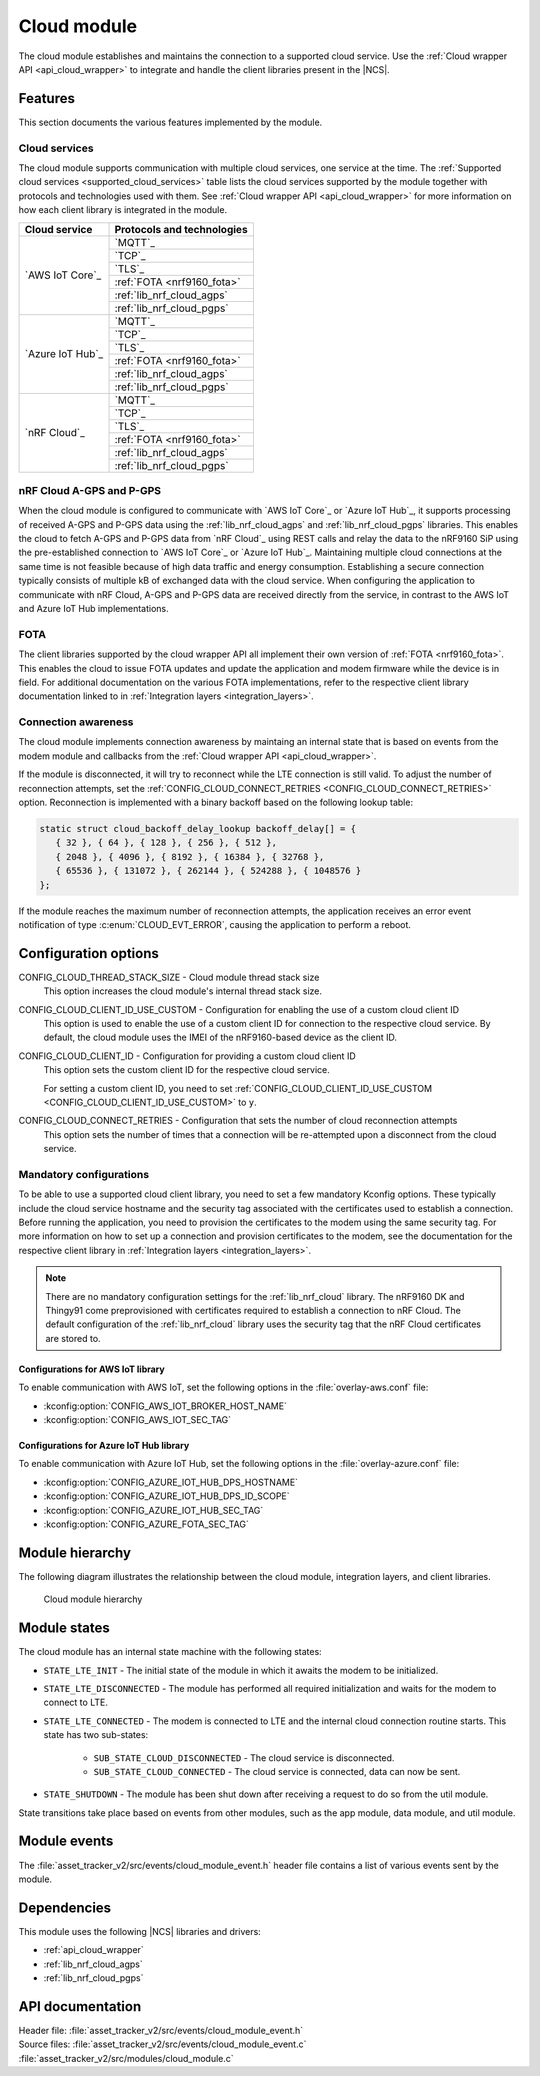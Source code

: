 .. _asset_tracker_v2_cloud_module:

Cloud module
############

The cloud module establishes and maintains the connection to a supported cloud service.
Use the :ref:`Cloud wrapper API <api_cloud_wrapper>` to integrate and handle the client libraries present in the |NCS|.

Features
********

This section documents the various features implemented by the module.

Cloud services
==============

The cloud module supports communication with multiple cloud services, one service at the time.
The :ref:`Supported cloud services <supported_cloud_services>` table lists the cloud services supported by the module together with protocols and technologies used with them.
See :ref:`Cloud wrapper API <api_cloud_wrapper>` for more information on how each client library is integrated in the module.

.. _supported_cloud_services:

+------------------+-------------------------------+
| Cloud service    | Protocols and technologies    |
+==================+===============================+
| `AWS IoT Core`_  |    `MQTT`_                    |
|                  +-------------------------------+
|                  |    `TCP`_                     |
|                  +-------------------------------+
|                  |    `TLS`_                     |
|                  +-------------------------------+
|                  |    :ref:`FOTA <nrf9160_fota>` |
|                  +-------------------------------+
|                  |    :ref:`lib_nrf_cloud_agps`  |
|                  +-------------------------------+
|                  |    :ref:`lib_nrf_cloud_pgps`  |
+------------------+-------------------------------+
| `Azure IoT Hub`_ |    `MQTT`_                    |
|                  +-------------------------------+
|                  |    `TCP`_                     |
|                  +-------------------------------+
|                  |    `TLS`_                     |
|                  +-------------------------------+
|                  |    :ref:`FOTA <nrf9160_fota>` |
|                  +-------------------------------+
|                  |    :ref:`lib_nrf_cloud_agps`  |
|                  +-------------------------------+
|                  |    :ref:`lib_nrf_cloud_pgps`  |
+------------------+-------------------------------+
| `nRF Cloud`_     |    `MQTT`_                    |
|                  +-------------------------------+
|                  |    `TCP`_                     |
|                  +-------------------------------+
|                  |    `TLS`_                     |
|                  +-------------------------------+
|                  |    :ref:`FOTA <nrf9160_fota>` |
|                  +-------------------------------+
|                  |    :ref:`lib_nrf_cloud_agps`  |
|                  +-------------------------------+
|                  |    :ref:`lib_nrf_cloud_pgps`  |
+------------------+-------------------------------+

.. _nrfcloud_agps_pgps:

nRF Cloud A-GPS and P-GPS
=========================

When the cloud module is configured to communicate with `AWS IoT Core`_ or `Azure IoT Hub`_, it supports processing of received A-GPS and P-GPS data using the :ref:`lib_nrf_cloud_agps` and :ref:`lib_nrf_cloud_pgps` libraries.
This enables the cloud to fetch A-GPS and P-GPS data from `nRF Cloud`_ using REST calls and relay the data to the nRF9160 SiP using the pre-established connection to `AWS IoT Core`_ or `Azure IoT Hub`_.
Maintaining multiple cloud connections at the same time is not feasible because of high data traffic and energy consumption.
Establishing a secure connection typically consists of multiple kB of exchanged data with the cloud service.
When configuring the application to communicate with nRF Cloud, A-GPS and P-GPS data are received directly from the service, in contrast to the AWS IoT and Azure IoT Hub implementations.

FOTA
====

The client libraries supported by the cloud wrapper API all implement their own version of :ref:`FOTA <nrf9160_fota>`.
This enables the cloud to issue FOTA updates and update the application and modem firmware while the device is in field.
For additional documentation on the various FOTA implementations, refer to the respective client library documentation linked to in :ref:`Integration layers <integration_layers>`.

Connection awareness
====================

The cloud module implements connection awareness by maintaing an internal state that is based on
events from the modem module and callbacks from the :ref:`Cloud wrapper API <api_cloud_wrapper>`.

If the module is disconnected, it will try to reconnect while the LTE connection is still valid.
To adjust the number of reconnection attempts, set the :ref:`CONFIG_CLOUD_CONNECT_RETRIES <CONFIG_CLOUD_CONNECT_RETRIES>` option.
Reconnection is implemented with a binary backoff based on the following lookup table:

.. code-block:: c

   static struct cloud_backoff_delay_lookup backoff_delay[] = {
      { 32 }, { 64 }, { 128 }, { 256 }, { 512 },
      { 2048 }, { 4096 }, { 8192 }, { 16384 }, { 32768 },
      { 65536 }, { 131072 }, { 262144 }, { 524288 }, { 1048576 }
   };

If the module reaches the maximum number of reconnection attempts, the application receives an error event notification of type :c:enum:`CLOUD_EVT_ERROR`, causing the application to perform a reboot.

Configuration options
*********************

.. _CONFIG_CLOUD_THREAD_STACK_SIZE:

CONFIG_CLOUD_THREAD_STACK_SIZE - Cloud module thread stack size
   This option increases the cloud module's internal thread stack size.

.. _CONFIG_CLOUD_CLIENT_ID_USE_CUSTOM:

CONFIG_CLOUD_CLIENT_ID_USE_CUSTOM - Configuration for enabling the use of a custom cloud client ID
   This option is used to enable the use of a custom client ID for connection to the respective cloud service.
   By default, the cloud module uses the IMEI of the nRF9160-based device as the client ID.

.. _CONFIG_CLOUD_CLIENT_ID:

CONFIG_CLOUD_CLIENT_ID - Configuration for providing a custom cloud client ID
   This option sets the custom client ID for the respective cloud service.

   For setting a custom client ID, you need to set :ref:`CONFIG_CLOUD_CLIENT_ID_USE_CUSTOM <CONFIG_CLOUD_CLIENT_ID_USE_CUSTOM>` to ``y``.

.. _CONFIG_CLOUD_CONNECT_RETRIES:

CONFIG_CLOUD_CONNECT_RETRIES - Configuration that sets the number of cloud reconnection attempts
   This option sets the number of times that a connection will be re-attempted upon a disconnect from the cloud service.

.. _mandatory_config:

Mandatory configurations
========================

To be able to use a supported cloud client library, you need to set a few mandatory Kconfig options.
These typically include the cloud service hostname and the security tag associated with the certificates used to establish a connection.
Before running the application, you need to provision the certificates to the modem using the same security tag.
For more information on how to set up a connection and provision certificates to the modem, see the documentation for the respective client library in :ref:`Integration layers <integration_layers>`.

.. note::
   There are no mandatory configuration settings for the :ref:`lib_nrf_cloud` library.
   The nRF9160 DK and Thingy91 come preprovisioned with certificates required to establish a connection to nRF Cloud.
   The default configuration of the :ref:`lib_nrf_cloud` library uses the security tag that the nRF Cloud certificates are stored to.

Configurations for AWS IoT library
----------------------------------

To enable communication with AWS IoT, set the following options in the :file:`overlay-aws.conf` file:

* :kconfig:option:`CONFIG_AWS_IOT_BROKER_HOST_NAME`
* :kconfig:option:`CONFIG_AWS_IOT_SEC_TAG`

Configurations for Azure IoT Hub library
----------------------------------------

To enable communication with Azure IoT Hub, set the following options in the :file:`overlay-azure.conf` file:

* :kconfig:option:`CONFIG_AZURE_IOT_HUB_DPS_HOSTNAME`
* :kconfig:option:`CONFIG_AZURE_IOT_HUB_DPS_ID_SCOPE`
* :kconfig:option:`CONFIG_AZURE_IOT_HUB_SEC_TAG`
* :kconfig:option:`CONFIG_AZURE_FOTA_SEC_TAG`

Module hierarchy
****************

The following diagram illustrates the relationship between the cloud module, integration layers, and client libraries.

.. figure:: /images/asset_tracker_v2_cloud_module_hierarchy.svg
    :alt: Cloud module hierarchy

    Cloud module hierarchy

Module states
*************

The cloud module has an internal state machine with the following states:

* ``STATE_LTE_INIT`` - The initial state of the module in which it awaits the modem to be initialized.
* ``STATE_LTE_DISCONNECTED`` - The module has performed all required initialization and waits for the modem to connect to LTE.
* ``STATE_LTE_CONNECTED`` - The modem is connected to LTE and the internal cloud connection routine starts. This state has two sub-states:

   * ``SUB_STATE_CLOUD_DISCONNECTED`` - The cloud service is disconnected.
   * ``SUB_STATE_CLOUD_CONNECTED`` - The cloud service is connected, data can now be sent.

* ``STATE_SHUTDOWN`` - The module has been shut down after receiving a request to do so from the util module.

State transitions take place based on events from other modules, such as the app module, data module, and util module.

Module events
*************

The :file:`asset_tracker_v2/src/events/cloud_module_event.h` header file contains a list of various events sent by the module.

Dependencies
************

This module uses the following |NCS| libraries and drivers:

* :ref:`api_cloud_wrapper`
* :ref:`lib_nrf_cloud_agps`
* :ref:`lib_nrf_cloud_pgps`

API documentation
*****************

| Header file: :file:`asset_tracker_v2/src/events/cloud_module_event.h`
| Source files: :file:`asset_tracker_v2/src/events/cloud_module_event.c`
                :file:`asset_tracker_v2/src/modules/cloud_module.c`

.. doxygengroup:: cloud_module_event
   :project: nrf
   :members:
